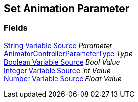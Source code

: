 [#manual/set-animation-parameter]

## Set Animation Parameter

### Fields

<<manual/string-variable-source.html,String Variable Source>> _Parameter_::

https://docs.unity3d.com/ScriptReference/AnimatorControllerParameterType.html[AnimatorControllerParameterType^] _Type_::

<<manual/boolean-variable-source.html,Boolean Variable Source>> _Bool Value_::

<<manual/integer-variable-source.html,Integer Variable Source>> _Int Value_::

<<manual/number-variable-source.html,Number Variable Source>> _Float Value_::

ifdef::backend-multipage_html5[]
link:reference/set-animation-parameter.html[Reference]
endif::[]